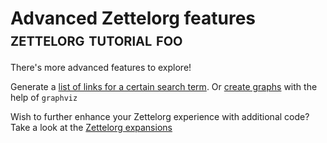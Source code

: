 * Advanced Zettelorg features                        :zettelorg:tutorial:foo:
:PROPERTIES:
:ID:       16a2419a-9838-44ae-abca-c385cb1f8db5
:END:
#+startup: hideblocks

There's more advanced features to explore!

Generate a [[id:2a73c06c-ee94-4055-806f-eebd73d6b27b][list of links for a certain search term]]. Or [[id:d8e80f53-4f70-42c8-a37a-c1d4a48ba240][create graphs]] with the help of =graphviz=

Wish to further enhance your Zettelorg experience with additional code?
Take a look at the [[id:a1038207-a604-4615-962b-0df6df93e4fa][Zettelorg expansions]]
